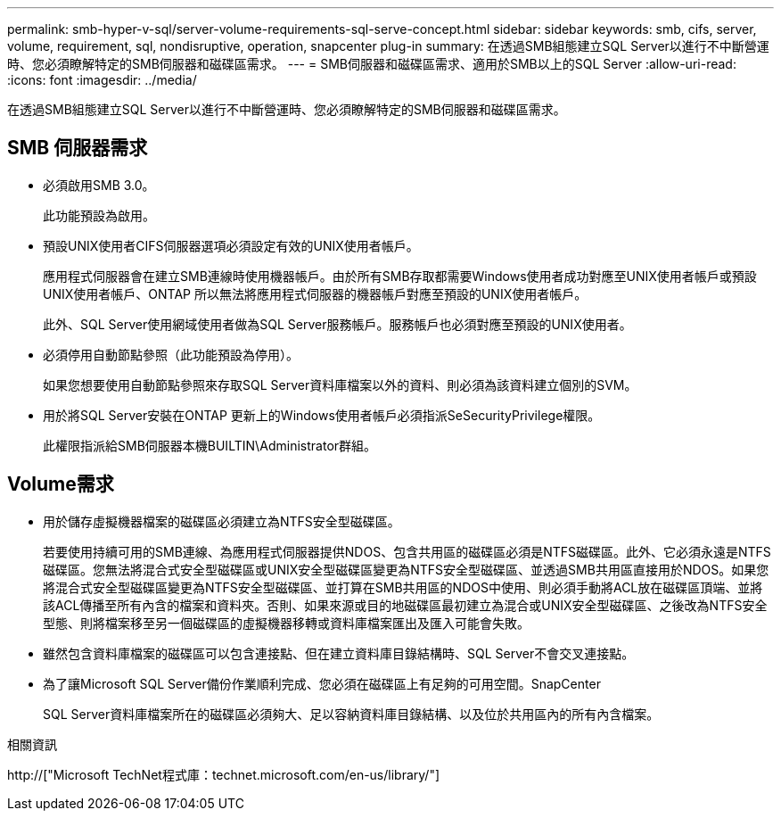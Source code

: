 ---
permalink: smb-hyper-v-sql/server-volume-requirements-sql-serve-concept.html 
sidebar: sidebar 
keywords: smb, cifs, server, volume, requirement, sql, nondisruptive, operation, snapcenter plug-in 
summary: 在透過SMB組態建立SQL Server以進行不中斷營運時、您必須瞭解特定的SMB伺服器和磁碟區需求。 
---
= SMB伺服器和磁碟區需求、適用於SMB以上的SQL Server
:allow-uri-read: 
:icons: font
:imagesdir: ../media/


[role="lead"]
在透過SMB組態建立SQL Server以進行不中斷營運時、您必須瞭解特定的SMB伺服器和磁碟區需求。



== SMB 伺服器需求

* 必須啟用SMB 3.0。
+
此功能預設為啟用。

* 預設UNIX使用者CIFS伺服器選項必須設定有效的UNIX使用者帳戶。
+
應用程式伺服器會在建立SMB連線時使用機器帳戶。由於所有SMB存取都需要Windows使用者成功對應至UNIX使用者帳戶或預設UNIX使用者帳戶、ONTAP 所以無法將應用程式伺服器的機器帳戶對應至預設的UNIX使用者帳戶。

+
此外、SQL Server使用網域使用者做為SQL Server服務帳戶。服務帳戶也必須對應至預設的UNIX使用者。

* 必須停用自動節點參照（此功能預設為停用）。
+
如果您想要使用自動節點參照來存取SQL Server資料庫檔案以外的資料、則必須為該資料建立個別的SVM。

* 用於將SQL Server安裝在ONTAP 更新上的Windows使用者帳戶必須指派SeSecurityPrivilege權限。
+
此權限指派給SMB伺服器本機BUILTIN\Administrator群組。





== Volume需求

* 用於儲存虛擬機器檔案的磁碟區必須建立為NTFS安全型磁碟區。
+
若要使用持續可用的SMB連線、為應用程式伺服器提供NDOS、包含共用區的磁碟區必須是NTFS磁碟區。此外、它必須永遠是NTFS磁碟區。您無法將混合式安全型磁碟區或UNIX安全型磁碟區變更為NTFS安全型磁碟區、並透過SMB共用區直接用於NDOS。如果您將混合式安全型磁碟區變更為NTFS安全型磁碟區、並打算在SMB共用區的NDOS中使用、則必須手動將ACL放在磁碟區頂端、並將該ACL傳播至所有內含的檔案和資料夾。否則、如果來源或目的地磁碟區最初建立為混合或UNIX安全型磁碟區、之後改為NTFS安全型態、則將檔案移至另一個磁碟區的虛擬機器移轉或資料庫檔案匯出及匯入可能會失敗。

* 雖然包含資料庫檔案的磁碟區可以包含連接點、但在建立資料庫目錄結構時、SQL Server不會交叉連接點。
* 為了讓Microsoft SQL Server備份作業順利完成、您必須在磁碟區上有足夠的可用空間。SnapCenter
+
SQL Server資料庫檔案所在的磁碟區必須夠大、足以容納資料庫目錄結構、以及位於共用區內的所有內含檔案。



.相關資訊
http://["Microsoft TechNet程式庫：technet.microsoft.com/en-us/library/"]
